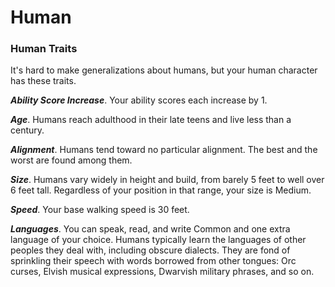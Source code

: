* Human
:PROPERTIES:
:CUSTOM_ID: human
:END:
*** Human Traits
:PROPERTIES:
:CUSTOM_ID: human-traits
:END:
It's hard to make generalizations about humans, but your human character
has these traits.

*/Ability Score Increase/*. Your ability scores each increase by 1.

*/Age/*. Humans reach adulthood in their late teens and live less than a
century.

*/Alignment/*. Humans tend toward no particular alignment. The best and
the worst are found among them.

*/Size/*. Humans vary widely in height and build, from barely 5 feet to
well over 6 feet tall. Regardless of your position in that range, your
size is Medium.

*/Speed/*. Your base walking speed is 30 feet.

*/Languages/*. You can speak, read, and write Common and one extra
language of your choice. Humans typically learn the languages of other
peoples they deal with, including obscure dialects. They are fond of
sprinkling their speech with words borrowed from other tongues: Orc
curses, Elvish musical expressions, Dwarvish military phrases, and so
on.
